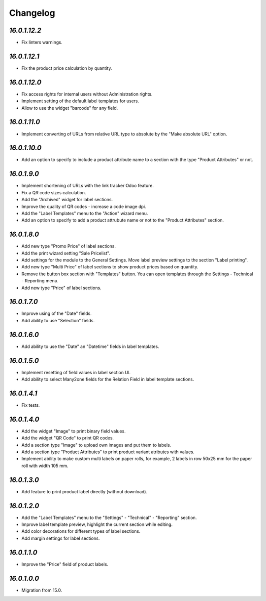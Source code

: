 .. _changelog:

Changelog
=========

`16.0.1.12.2`
------------

- Fix linters warnings.

`16.0.1.12.1`
------------

- Fix the product price calculation by quantity.

`16.0.1.12.0`
------------

- Fix access rights for internal users without Administration rights.

- Implement setting of the default label templates for users.

- Allow to use the widget "barcode" for any field.

`16.0.1.11.0`
------------

- Implement converting of URLs from relative URL type to absolute by the "Make absolute URL" option.

`16.0.1.10.0`
------------

- Add an option to specify to include a product attribute name to a section with the type "Product Attributes" or not.

`16.0.1.9.0`
------------

- Implement shortening of URLs with the link tracker Odoo feature.

- Fix a QR code sizes calculation.

- Add the "Archived" widget for label sections.

- Improve the quality of QR codes - increase a code image dpi.

- Add the "Label Templates" menu to the "Action" wizard menu.

- Add an option to specify to add a product attrubute name or not to the "Product Attributes" section.

`16.0.1.8.0`
------------

- Add new type "Promo Price" of label sections.

- Add the print wizard setting "Sale Pricelist".

- Add settings for the module to the General Settings. Move label preview settings to the section "Label printing".

- Add new type "Multi Price" of label sections to show product prices based on quantity.

- Remove the button box section with "Templates" button. You can open templates through the Settings - Technical - Reporting menu.

- Add new type "Price" of label sections.

`16.0.1.7.0`
------------

- Improve using of the "Date" fields.

- Add ability to use "Selection" fields.

`16.0.1.6.0`
------------

- Add ability to use the "Date" an "Datetime" fields in label templates.

`16.0.1.5.0`
------------

- Implement resetting of field values in label section UI.

- Add ability to select Many2one fields for the Relation Field in label template sections.

`16.0.1.4.1`
------------

- Fix tests.

`16.0.1.4.0`
------------

- Add the widget "Image" to print binary field values.

- Add the widget "QR Code" to print QR codes.

- Add a section type "Image" to upload own images and put them to labels.

- Add a section type "Product Attributes" to print product variant atributes with values.

- Implement ability to make custom multi labels on paper rolls, for example, 2 labels in row 50x25 mm for the paper roll with width 105 mm.

`16.0.1.3.0`
------------

- Add feature to print product label directly (without download).

`16.0.1.2.0`
------------

- Add the "Label Templates" menu to the "Settings" - "Technical" - "Reporting" section.

- Improve label template preview, highlight the current section while editing.

- Add color decorations for different types of label sections.

- Add margin settings for label sections.

`16.0.1.1.0`
------------

- Improve the "Price" field of product labels.

`16.0.1.0.0`
------------

- Migration from 15.0.



